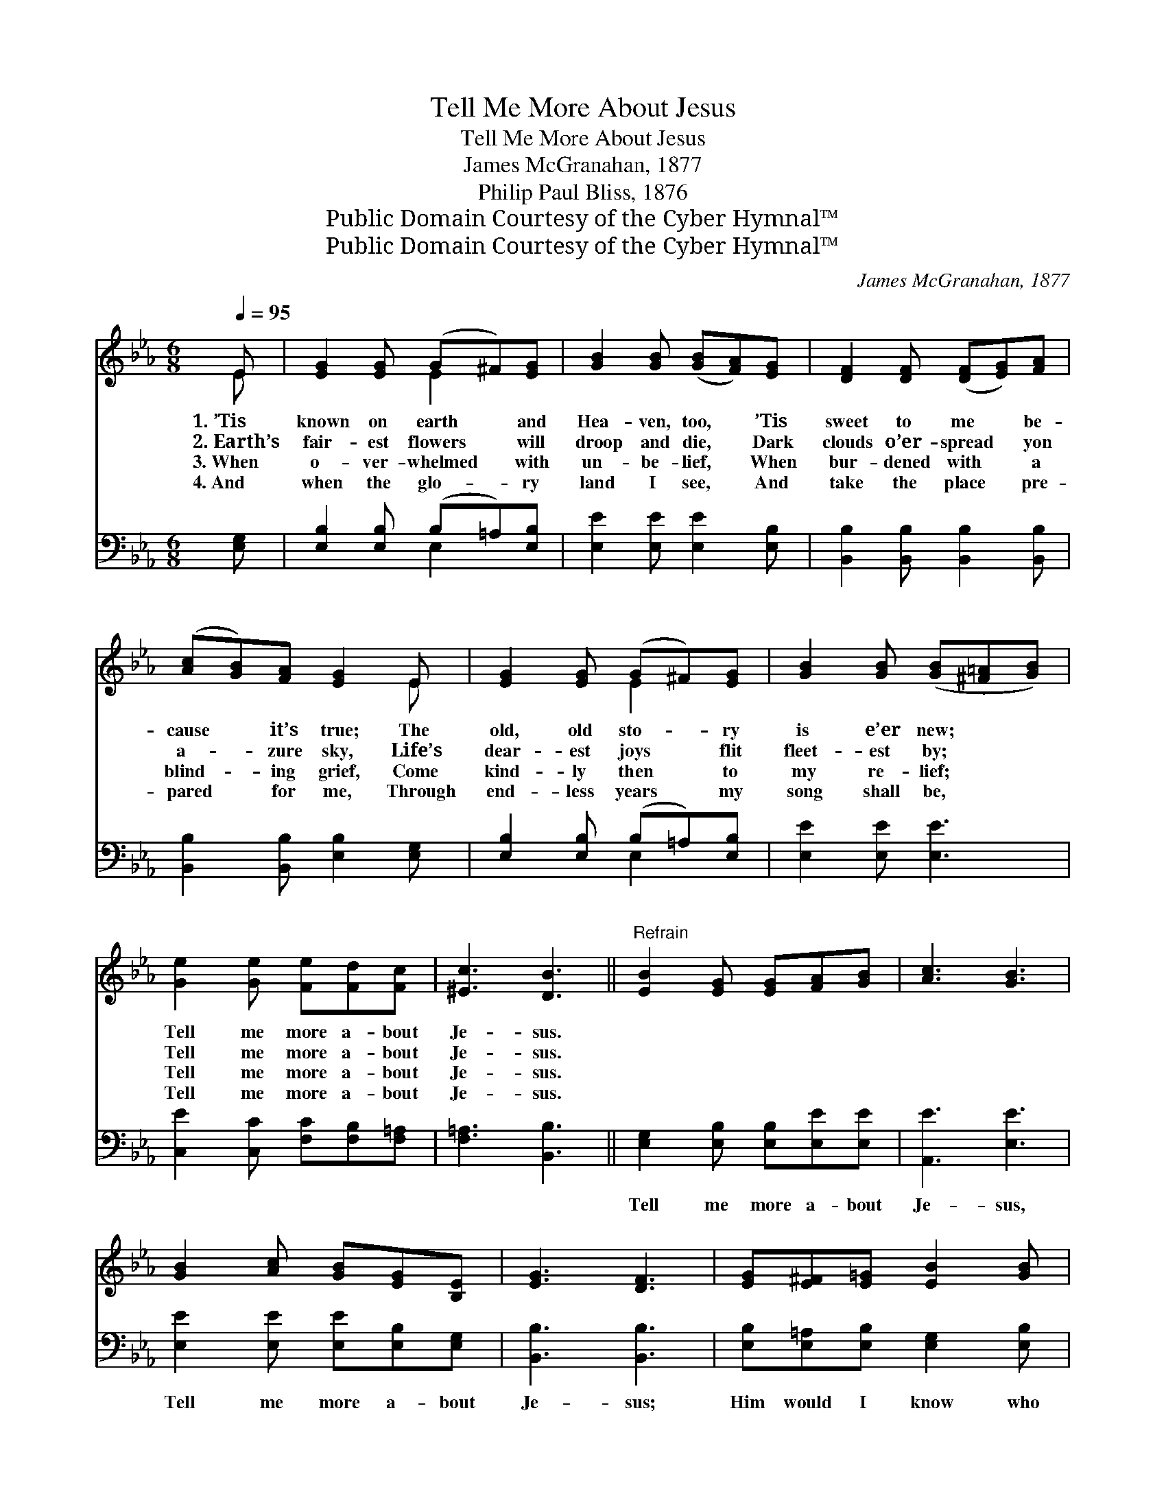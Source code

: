 X:1
T:Tell Me More About Jesus
T:Tell Me More About Jesus
T:James McGranahan, 1877
T:Philip Paul Bliss, 1876
T:Public Domain Courtesy of the Cyber Hymnal™
T:Public Domain Courtesy of the Cyber Hymnal™
C:James McGranahan, 1877
Z:Public Domain
Z:Courtesy of the Cyber Hymnal™
%%score ( 1 2 ) ( 3 4 )
L:1/8
Q:1/4=95
M:6/8
K:Eb
V:1 treble 
V:2 treble 
V:3 bass 
V:4 bass 
V:1
 E | [EG]2 [EG] (G^F)[EG] | [GB]2 [GB] ([GB][FA])[EG] | [DF]2 [DF] ([DF][EG])[FA] | %4
w: 1.~’Tis|known on earth * and|Hea- ven, too, * ’Tis|sweet to me * be-|
w: 2.~Earth’s|fair- est flowers * will|droop and die, * Dark|clouds o’er- spread * yon|
w: 3.~When|o- ver- whelmed * with|un- be- lief, * When|bur- dened with * a|
w: 4.~And|when the glo- * ry|land I see, * And|take the place * pre-|
 ([Ac][GB])[FA] [EG]2 E | [EG]2 [EG] (G^F)[EG] | [GB]2 [GB] ([GB][^F=A][GB]) | %7
w: cause * it’s true; The|old, old sto- * ry|is e’er new; * *|
w: a- * zure sky, Life’s|dear- est joys * flit|fleet- est by; * *|
w: blind- * ing grief, Come|kind- ly then * to|my re- lief; * *|
w: pared * for me, Through|end- less years * my|song shall be, * *|
 [Ge]2 [Ge] [Fe][Fd][Fc] | [^Ec]3 [DB]3 ||"^Refrain" [EB]2 [EG] [EG][FA][GB] | [Ac]3 [GB]3 | %11
w: Tell me more a- bout|Je- sus.|||
w: Tell me more a- bout|Je- sus.|||
w: Tell me more a- bout|Je- sus.|||
w: Tell me more a- bout|Je- sus.|||
 [GB]2 [Ac] [GB][EG][B,E] | [EG]3 [DF]3 | [EG][E^F][E=G] [EB]2 [GB] | %14
w: |||
w: |||
w: |||
w: |||
 (c=B)[Ac] (!fermata!e2 !fermata!c) | [GB]2 [Ac] [GB][EG][B,E] | [B,F]3 [B,E]2 |] %17
w: |||
w: |||
w: |||
w: |||
V:2
 E | x3 E2 x | x6 | x6 | x5 E | x3 E2 x | x6 | x6 | x6 || x6 | x6 | x6 | x6 | x6 | A2 G3 x | x6 | %16
 x5 |] %17
V:3
 [E,G,] | [E,B,]2 [E,B,] (B,=A,)[E,B,] | [E,E]2 [E,E] [E,E]2 [E,B,] | %3
w: ~|~ ~ ~ * ~|~ ~ ~ ~|
 [B,,B,]2 [B,,B,] [B,,B,]2 [B,,B,] | [B,,B,]2 [B,,B,] [E,B,]2 [E,G,] | %5
w: ~ ~ ~ ~|~ ~ ~ ~|
 [E,B,]2 [E,B,] (B,=A,)[E,B,] | [E,E]2 [E,E] [E,E]3 | [C,E]2 [C,C] [F,C][F,B,][F,=A,] | %8
w: ~ ~ ~ * ~|~ ~ ~|~ ~ ~ ~ ~|
 [F,=A,]3 [B,,B,]3 || [E,G,]2 [E,B,] [E,B,][E,E][E,E] | [A,,E]3 [E,E]3 | %11
w: ~ ~|Tell me more a- bout|Je- sus,|
 [E,E]2 [E,E] [E,E][E,B,][E,G,] | [B,,B,]3 [B,,B,]3 | [E,B,][E,=A,][E,B,] [E,G,]2 [E,B,] | %14
w: Tell me more a- bout|Je- sus;|Him would I know who|
 (ED)[A,E] (!fermata!C2 !fermata!D) | [E,E]2 [E,E] [E,E][E,B,][E,G,] | [B,,A,]3 [E,G,]2 |] %17
w: loved * me so; *|Tell me more a- bout|Je- sus.|
V:4
 x | x3 E,2 x | x6 | x6 | x6 | x3 E,2 x | x6 | x6 | x6 || x6 | x6 | x6 | x6 | x6 | A,2 A,3 x | x6 | %16
 x5 |] %17

